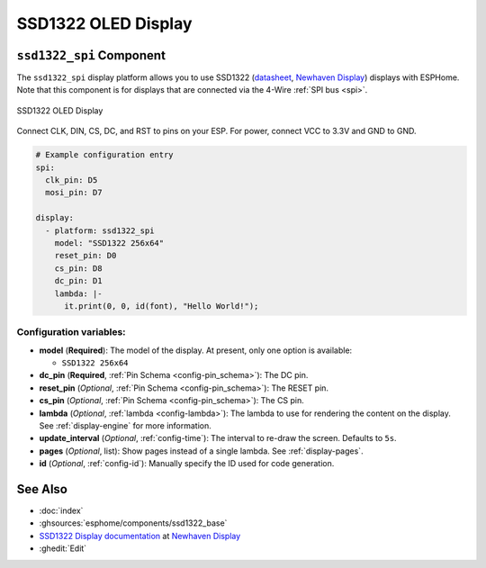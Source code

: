 SSD1322 OLED Display
====================

.. seo::
    :description: Instructions for setting up SSD1322 OLED display drivers.
    :image: ssd1322.jpg

.. _ssd1322-spi:

``ssd1322_spi`` Component
-------------------------

The ``ssd1322_spi`` display platform allows you to use
SSD1322 (`datasheet <https://www.newhavendisplay.com/specs/NHD-3.12-25664UCW2.pdf>`__,
`Newhaven Display <https://www.newhavendisplay.com/nhd31225664ucw2-p-9583.html>`__)
displays with ESPHome. Note that this component is for displays that are connected via the 4-Wire :ref:`SPI bus <spi>`.

.. figure:: images/ssd1322-full.jpg
    :align: center
    :width: 75.0%

    SSD1322 OLED Display

Connect CLK, DIN, CS, DC, and RST to pins on your ESP. For power, connect
VCC to 3.3V and GND to GND.

.. code-block:: yaml

    # Example configuration entry
    spi:
      clk_pin: D5
      mosi_pin: D7

    display:
      - platform: ssd1322_spi
        model: "SSD1322 256x64"
        reset_pin: D0
        cs_pin: D8
        dc_pin: D1
        lambda: |-
          it.print(0, 0, id(font), "Hello World!");

Configuration variables:
************************

- **model** (**Required**): The model of the display. At present, only one option is available:

  - ``SSD1322 256x64``

- **dc_pin** (**Required**, :ref:`Pin Schema <config-pin_schema>`): The DC pin.
- **reset_pin** (*Optional*, :ref:`Pin Schema <config-pin_schema>`): The RESET pin.
- **cs_pin** (*Optional*, :ref:`Pin Schema <config-pin_schema>`): The CS pin.
- **lambda** (*Optional*, :ref:`lambda <config-lambda>`): The lambda to use for rendering the content on the display.
  See :ref:`display-engine` for more information.
- **update_interval** (*Optional*, :ref:`config-time`): The interval to re-draw the screen. Defaults to ``5s``.
- **pages** (*Optional*, list): Show pages instead of a single lambda. See :ref:`display-pages`.
- **id** (*Optional*, :ref:`config-id`): Manually specify the ID used for code generation.

See Also
--------

- :doc:`index`
- :ghsources:`esphome/components/ssd1322_base`
- `SSD1322 Display documentation <https://www.newhavendisplay.com/specs/NHD-3.12-25664UCW2.pdf>`__ at `Newhaven Display <https://www.newhavendisplay.com/nhd31225664ucw2-p-9583.html>`__
- :ghedit:`Edit`
